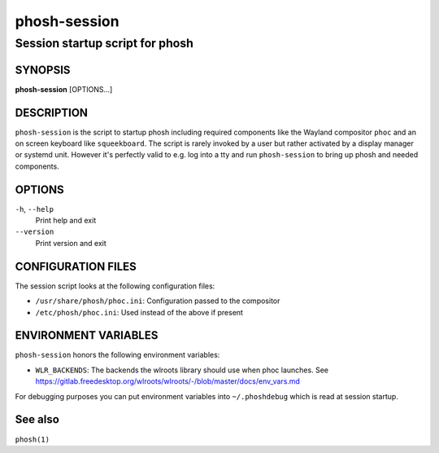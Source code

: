 .. _phosh-session(1):

=============
phosh-session
=============

--------------------------------
Session startup script for phosh
--------------------------------

SYNOPSIS
--------
|   **phosh-session** [OPTIONS...]


DESCRIPTION
-----------

``phosh-session`` is the script to startup phosh including required
components like the Wayland compositor ``phoc`` and an on screen
keyboard like ``squeekboard``.  The script is rarely invoked by a user
but rather activated by a display manager or systemd unit. However
it's perfectly valid to e.g. log into a tty and run ``phosh-session``
to bring up phosh and needed components.

OPTIONS
-------

``-h``, ``--help``
   Print help and exit

``--version``
   Print version and exit

CONFIGURATION FILES
-------------------
The session script looks at the following configuration files:

- ``/usr/share/phosh/phoc.ini``: Configuration passed to the compositor
- ``/etc/phosh/phoc.ini``: Used instead of the above if present

ENVIRONMENT VARIABLES
---------------------

``phosh-session`` honors the following environment variables:

- ``WLR_BACKENDS``: The backends the wlroots library should use when phoc launches. See
  https://gitlab.freedesktop.org/wlroots/wlroots/-/blob/master/docs/env_vars.md

For debugging purposes you can put environment variables into
``~/.phoshdebug`` which is read at session startup.

See also
--------

``phosh(1)``
